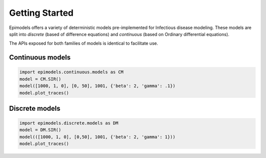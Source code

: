 Getting Started
===============

Epimodels offers a variety of deterministic models pre-implemented for Infectious disease modeling.
These models are split into `discrete` (based of difference equations) and `continuous` (based on Ordinary differential equations).

The APIs exposed for both families of models is identical to facilitate use.


Continuous models
-----------------

.. code-block:: python

   import epimodels.continuous.models as CM
   model = CM.SIR()
   model([1000, 1, 0], [0, 50], 1001, {'beta': 2, 'gamma': .1})
   model.plot_traces()

.. image:: _static/cSIR.png

Discrete models
---------------

.. code-block:: python

   import epimodels.discrete.models as DM
   model = DM.SIR()
   model(([1000, 1, 0], [0,50], 1001, {'beta': 2, 'gamma': 1}))
   model.plot_traces()

.. image:: _static/dSIR.png


